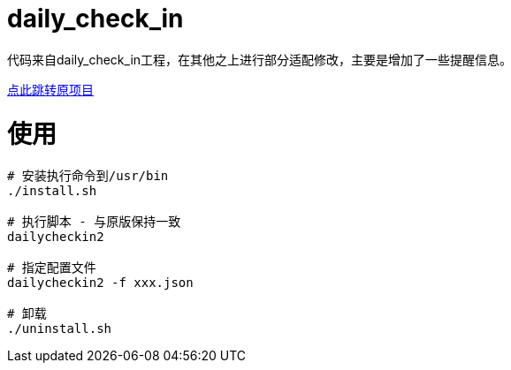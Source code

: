= daily_check_in

代码来自daily_check_in工程，在其他之上进行部分适配修改，主要是增加了一些提醒信息。

link:https://github.com/Sitoi/DailyCheckIn[点此跳转原项目]

= 使用

[source, bash]
----
# 安装执行命令到/usr/bin
./install.sh

# 执行脚本 - 与原版保持一致
dailycheckin2

# 指定配置文件
dailycheckin2 -f xxx.json

# 卸载
./uninstall.sh
----

